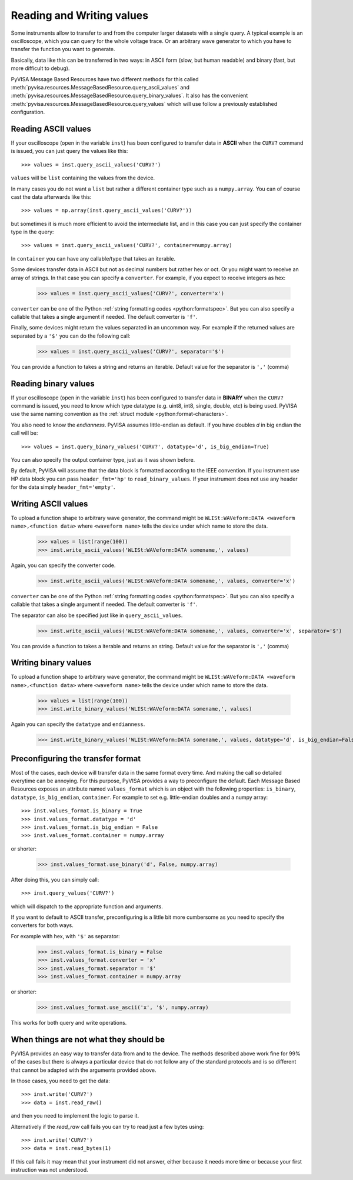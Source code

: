 .. _rvalues:

Reading and Writing values
==========================

Some instruments allow to transfer to and from the computer larger datasets
with a single query. A typical example is an oscilloscope, which you can query
for the whole voltage trace. Or an arbitrary wave generator to which you
have to transfer the function you want to generate.

Basically, data like this can be transferred in two ways: in ASCII form (slow,
but human readable) and binary (fast, but more difficult to debug).

PyVISA Message Based Resources have two different methods for this
called :meth:`pyvisa.resources.MessageBasedResource.query_ascii_values`
and :meth:`pyvisa.resources.MessageBasedResource.query_binary_values`.
It also has the convenient :meth:`pyvisa.resources.MessageBasedResource.query_values`
which will use follow a previously established configuration.


Reading ASCII values
--------------------

If your oscilloscope (open in the variable ``inst``) has been configured to
transfer data in **ASCII** when the ``CURV?`` command is issued, you can just
query the values like this::

    >>> values = inst.query_ascii_values('CURV?')

``values`` will be ``list`` containing the values from the device.

In many cases you do not want a ``list`` but rather a different container type such
as a ``numpy.array``. You can of course cast the data afterwards like this::

    >>> values = np.array(inst.query_ascii_values('CURV?'))

but sometimes it is much more efficient to avoid the intermediate list, and in this case
you can just specify the container type in the query::

    >>> values = inst.query_ascii_values('CURV?', container=numpy.array)

In ``container`` you can have any callable/type that takes an iterable.

Some devices transfer data in ASCII but not as decimal numbers but rather hex
or oct. Or you might want to receive an array of strings. In that case you can specify
a ``converter``. For example, if you expect to receive integers as hex:

    >>> values = inst.query_ascii_values('CURV?', converter='x')

``converter`` can be one of the Python :ref:`string formatting codes <python:formatspec>`.
But you can also specify a callable that takes a single argument if needed.
The default converter is ``'f'``.

Finally, some devices might return the values separated in an uncommon way. For example
if the returned values are separated by a ``'$'`` you can do the following call:

    >>> values = inst.query_ascii_values('CURV?', separator='$')

You can provide a function to takes a string and returns an iterable.
Default value for the separator is ``','`` (comma)

.. _sec:reading-binary-data:


Reading binary values
---------------------

If your oscilloscope (open in the variable ``inst``) has been configured to
transfer data in **BINARY** when the ``CURV?`` command is issued, you need to
know which type datatype (e.g. uint8, int8, single, double, etc) is being
used. PyVISA use the same naming convention as the :ref:`struct module <python:format-characters>`.

You also need to know the *endianness*. PyVISA assumes little-endian as default.
If you have doubles `d` in big endian the call will be::

    >>> values = inst.query_binary_values('CURV?', datatype='d', is_big_endian=True)

You can also specify the output container type, just as it was shown before.

By default, PyVISA will assume that the data block is formatted according to
the IEEE convention. If you instrument use HP data block you can pass
``header_fmt='hp'`` to ``read_binary_values``. If your instrument does not use
any header for the data simply ``header_fmt='empty'``.


Writing ASCII values
--------------------

To upload a function shape to arbitrary wave generator, the command might be
``WLISt:WAVeform:DATA <waveform name>,<function data>`` where ``<waveform name>``
tells the device under which name to store the data.

    >>> values = list(range(100))
    >>> inst.write_ascii_values('WLISt:WAVeform:DATA somename,', values)

Again, you can specify the converter code.

    >>> inst.write_ascii_values('WLISt:WAVeform:DATA somename,', values, converter='x')

``converter`` can be one of the Python :ref:`string formatting codes <python:formatspec>`.
But you can also specify a callable that takes a single argument if needed.
The default converter is ``'f'``.

The separator can also be specified just like in ``query_ascii_values``.

    >>> inst.write_ascii_values('WLISt:WAVeform:DATA somename,', values, converter='x', separator='$')

You can provide a function to takes a iterable and returns an string.
Default value for the separator is ``','`` (comma)


Writing binary values
---------------------

To upload a function shape to arbitrary wave generator, the command might be
``WLISt:WAVeform:DATA <waveform name>,<function data>`` where ``<waveform name>``
tells the device under which name to store the data.

    >>> values = list(range(100))
    >>> inst.write_binary_values('WLISt:WAVeform:DATA somename,', values)

Again you can specify the ``datatype`` and ``endianness``.

    >>> inst.write_binary_values('WLISt:WAVeform:DATA somename,', values, datatype='d', is_big_endian=False)



Preconfiguring the transfer format
----------------------------------

Most of the cases, each device will transfer data in the same format every time.
And making the call so detailed everytime can be annoying. For this purpose,
PyVISA provides a way to preconfigure the default. Each Message Based
Resources exposes an attribute named ``values_format`` which is an object with the following
properties: ``is_binary``, ``datatype``, ``is_big_endian``, ``container``. For example to set
e.g. little-endian doubles and a numpy array::

    >>> inst.values_format.is_binary = True
    >>> inst.values_format.datatype = 'd'
    >>> inst.values_format.is_big_endian = False
    >>> inst.values_format.container = numpy.array

or shorter:

    >>> inst.values_format.use_binary('d', False, numpy.array)

After doing this, you can simply call::

    >>> inst.query_values('CURV?')

which will dispatch to the appropriate function and arguments.

If you want to default to ASCII transfer, preconfiguring is a little bit more
cumbersome as you need to specify the converters for both ways.

For example with hex, with ``'$'`` as separator:

    >>> inst.values_format.is_binary = False
    >>> inst.values_format.converter = 'x'
    >>> inst.values_format.separator = '$'
    >>> inst.values_format.container = numpy.array

or shorter:

    >>> inst.values_format.use_ascii('x', '$', numpy.array)


This works for both query and write operations.


When things are not what they should be
---------------------------------------

PyVISA provides an easy way to transfer data from and to the device. The methods
described above work fine for 99% of the cases but there is always a particular
device that do not follow any of the standard protocols and is so different that
cannot be adapted with the arguments provided above.

In those cases, you need to get the data::

        >>> inst.write('CURV?')
        >>> data = inst.read_raw()

and then you need to implement the logic to parse it.

Alternatively if the `read_raw` call fails you can try to read just a few bytes
using::

        >>> inst.write('CURV?')
        >>> data = inst.read_bytes(1)

If this call fails it may mean that your instrument did not answer, either
because it needs more time or because your first instruction was not
understood.
